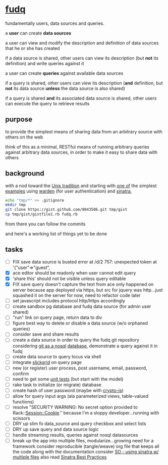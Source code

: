 #+OPTIONS: H:3 num:nil toc:nil ^:nil

* [[https://github.com/spaceshipoperator/fudq][fudq]]
fundamentally users, data sources and queries.

[[https://meddadada.com/images/an_erd_fudq.png]]

a *user* can create *data sources*

a user can view and modify the description and definition of data sources that he or she has created

if a data source is shared, other users can view its description (but *not* its definition) and write queries against it

a user can create *queries* against available data sources

if a query is shared, other users can view its description (*and* definition, but *not* its data source *unless* the data source is also shared)

if a query is shared *and* its associated data source is shared, other users can execute the query to retrieve results

** purpose
to provide the simplest means of sharing data from an arbitrary source with others on the web

think of this as a minimal, RESTful means of running arbitrary queries against arbitrary data sources, in order to make it easy to share data with others

** background
with a nod toward the [[https://en.wikipedia.org/wiki/Unix_philosophy][Unix tradition]] and starting with [[https://gist.github.com/1327195][one of]] the simplest [[https://github.com/hassox/warden/wiki/Examples][examples]] using [[https://github.com/hassox/warden/wiki][warden]] (for user authentication) and [[http://www.sinatrarb.com/][sinatra]],

#+begin_src sh :exports code :eval no-export
echo "tmp/*" >> .gitignore
mkdir tmp
git clone https://gist.github.com/8043506.git tmp/gist
cp tmp/gist/gistfile1.rb fudq.rb
#+end_src

from there you can follow the commits

and here's a working list of things yet to be done

** tasks
  - [ ] FIX save data source is busted
    error at /d/2 757: unexpected token at '{"user"=>"guest",
  - [X] ace editor should be readonly when user cannot edit query
  - [X] 'share this' should not be visible unless query editable
  - [X] FIX save query doesn't capture the text from ace
    only happened on server because app deployed via https, but src for jquery was http...just squashed it on the server for now, need to refactor code later
  - [ ] set javascript includes protocol http/https accordingly
  - [ ] create sandbox pg database and fudq data source (for admin user shared)
  - [ ] "run" link on query page, return data to div
  - [ ] figure best way to delete or disable a data source (w/o orphaned queries)
  - [ ] consider save and share results
  - [ ] create a data source in order to query the fudq git repository
    considering [[https://speakerdeck.com/bkeepers/git-the-nosql-database][git as a nosql]] [[http://opensoul.org/2011/09/01/git-the-nosql-database/][database]], demonstrate a query against it in fudq
  - [ ] create data source to query locus via shell
  - [ ] integrate [[http://mleibman.github.io/SlickGrid/examples/example1-simple.html][slickgrid]] on query page
  - [ ] new (or register) user process, post username, email, password, confirm
  - [ ] need to get some [[http://www.sinatrarb.com/testing.html][unit tests]] (but start with the model)
  - [ ] rake task to initialize (or migrate) database
  - [ ] create hash of user password (maybe with [[http://code.google.com/p/crypto-js/#Quick-start_Guide][crypto-js]])
  - [ ] allow for query input args (ala parameterized views, table-valued functions)
  - [ ] resolve "SECURITY WARNING: No secret option provided to Rack::Session::Cookie."
    because I'm a sloppy developer...running with scissors
  - [ ] DRY up slim fo data_source and query checkbox and select lists
  - [ ] DRY up save query and data source logic
  - [ ] handle streaming results, queries against nosql datasources
  - [ ] break up the app into multiple files, modularize...growing need for a framework
    consider reproducible (tangle/weave) org file that keeps all the code along with the documentation
    consider [[http://stackoverflow.com/questions/5015471/using-sinatra-for-larger-projects-via-multiple-files][SO - using sinatra w/ multiple files]]
    also read [[http://blog.carbonfive.com/2013/06/24/sinatra-best-practices-part-one/][Sinatra Best Practices]]
